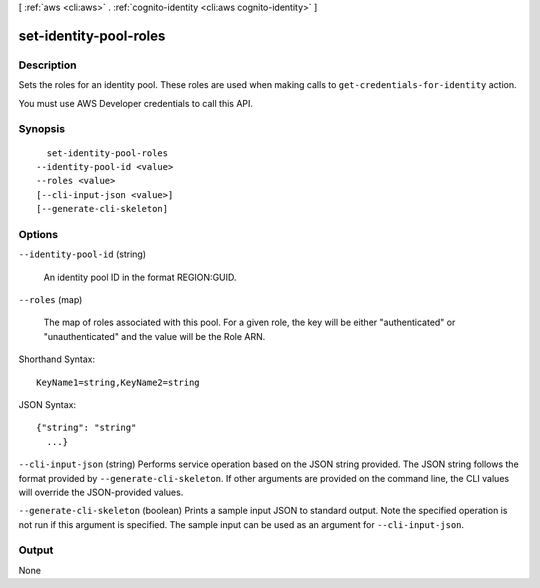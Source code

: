 [ :ref:`aws <cli:aws>` . :ref:`cognito-identity <cli:aws cognito-identity>` ]

.. _cli:aws cognito-identity set-identity-pool-roles:


***********************
set-identity-pool-roles
***********************



===========
Description
===========



Sets the roles for an identity pool. These roles are used when making calls to ``get-credentials-for-identity`` action.

 

You must use AWS Developer credentials to call this API.



========
Synopsis
========

::

    set-identity-pool-roles
  --identity-pool-id <value>
  --roles <value>
  [--cli-input-json <value>]
  [--generate-cli-skeleton]




=======
Options
=======

``--identity-pool-id`` (string)


  An identity pool ID in the format REGION:GUID.

  

``--roles`` (map)


  The map of roles associated with this pool. For a given role, the key will be either "authenticated" or "unauthenticated" and the value will be the Role ARN.

  



Shorthand Syntax::

    KeyName1=string,KeyName2=string




JSON Syntax::

  {"string": "string"
    ...}



``--cli-input-json`` (string)
Performs service operation based on the JSON string provided. The JSON string follows the format provided by ``--generate-cli-skeleton``. If other arguments are provided on the command line, the CLI values will override the JSON-provided values.

``--generate-cli-skeleton`` (boolean)
Prints a sample input JSON to standard output. Note the specified operation is not run if this argument is specified. The sample input can be used as an argument for ``--cli-input-json``.



======
Output
======

None